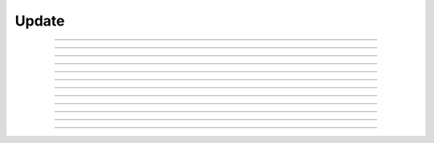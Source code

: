 Update
====================================

.. doxygentypedef:: cardano_update_t

------------

.. doxygenfunction:: cardano_update_from_cbor

------------

.. doxygenfunction:: cardano_update_get_epoch

------------

.. doxygenfunction:: cardano_update_get_last_error

------------

.. doxygenfunction:: cardano_update_get_proposed_parameters

------------

.. doxygenfunction:: cardano_update_new

------------

.. doxygenfunction:: cardano_update_ref

------------

.. doxygenfunction:: cardano_update_refcount

------------

.. doxygenfunction:: cardano_update_set_epoch

------------

.. doxygenfunction:: cardano_update_set_last_error

------------

.. doxygenfunction:: cardano_update_set_proposed_parameters

------------

.. doxygenfunction:: cardano_update_to_cbor

------------

.. doxygenfunction:: cardano_update_unref


